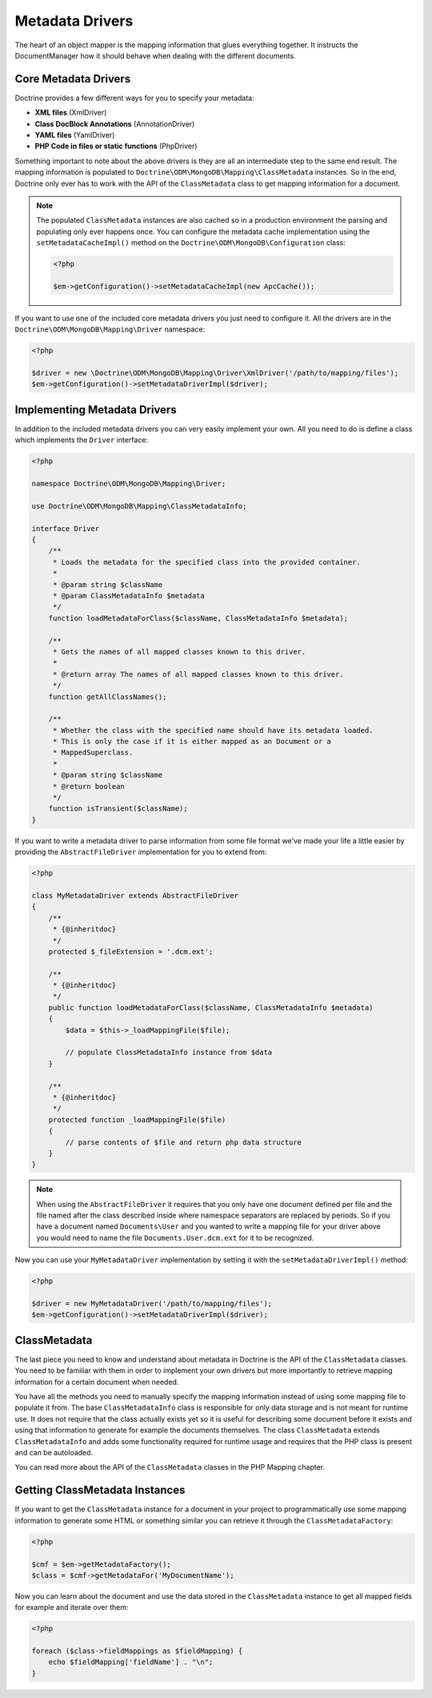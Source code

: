 Metadata Drivers
================

The heart of an object mapper is the mapping information
that glues everything together. It instructs the DocumentManager how
it should behave when dealing with the different documents.

Core Metadata Drivers
---------------------

Doctrine provides a few different ways for you to specify your
metadata:

-  **XML files** (XmlDriver)
-  **Class DocBlock Annotations** (AnnotationDriver)
-  **YAML files** (YamlDriver)
-  **PHP Code in files or static functions** (PhpDriver)

Something important to note about the above drivers is they are all
an intermediate step to the same end result. The mapping
information is populated to ``Doctrine\ODM\MongoDB\Mapping\ClassMetadata``
instances. So in the end, Doctrine only ever has to work with the
API of the ``ClassMetadata`` class to get mapping information for
a document.

.. note::

    The populated ``ClassMetadata`` instances are also cached
    so in a production environment the parsing and populating only ever
    happens once. You can configure the metadata cache implementation
    using the ``setMetadataCacheImpl()`` method on the
    ``Doctrine\ODM\MongoDB\Configuration`` class:

    .. code-block:: php

        <?php

        $em->getConfiguration()->setMetadataCacheImpl(new ApcCache());

If you want to use one of the included core metadata drivers you
just need to configure it. All the drivers are in the
``Doctrine\ODM\MongoDB\Mapping\Driver`` namespace:

.. code-block:: php

    <?php

    $driver = new \Doctrine\ODM\MongoDB\Mapping\Driver\XmlDriver('/path/to/mapping/files');
    $em->getConfiguration()->setMetadataDriverImpl($driver);

Implementing Metadata Drivers
-----------------------------

In addition to the included metadata drivers you can very easily
implement your own. All you need to do is define a class which
implements the ``Driver`` interface:

.. code-block:: php

    <?php

    namespace Doctrine\ODM\MongoDB\Mapping\Driver;
    
    use Doctrine\ODM\MongoDB\Mapping\ClassMetadataInfo;
    
    interface Driver
    {
        /**
         * Loads the metadata for the specified class into the provided container.
         * 
         * @param string $className
         * @param ClassMetadataInfo $metadata
         */
        function loadMetadataForClass($className, ClassMetadataInfo $metadata);
    
        /**
         * Gets the names of all mapped classes known to this driver.
         * 
         * @return array The names of all mapped classes known to this driver.
         */
        function getAllClassNames(); 
    
        /**
         * Whether the class with the specified name should have its metadata loaded.
         * This is only the case if it is either mapped as an Document or a
         * MappedSuperclass.
         *
         * @param string $className
         * @return boolean
         */
        function isTransient($className);
    }

If you want to write a metadata driver to parse information from
some file format we've made your life a little easier by providing
the ``AbstractFileDriver`` implementation for you to extend from:

.. code-block:: php

    <?php

    class MyMetadataDriver extends AbstractFileDriver
    {
        /**
         * {@inheritdoc}
         */
        protected $_fileExtension = '.dcm.ext';
    
        /**
         * {@inheritdoc}
         */
        public function loadMetadataForClass($className, ClassMetadataInfo $metadata)
        {
            $data = $this->_loadMappingFile($file);
    
            // populate ClassMetadataInfo instance from $data
        }
    
        /**
         * {@inheritdoc}
         */
        protected function _loadMappingFile($file)
        {
            // parse contents of $file and return php data structure
        }
    }

.. note::

    When using the ``AbstractFileDriver`` it requires that you
    only have one document defined per file and the file named after the
    class described inside where namespace separators are replaced by
    periods. So if you have a document named ``Documents\User`` and you
    wanted to write a mapping file for your driver above you would need
    to name the file ``Documents.User.dcm.ext`` for it to be
    recognized.

Now you can use your ``MyMetadataDriver`` implementation by setting
it with the ``setMetadataDriverImpl()`` method:

.. code-block:: php

    <?php

    $driver = new MyMetadataDriver('/path/to/mapping/files');
    $em->getConfiguration()->setMetadataDriverImpl($driver);

ClassMetadata
-------------

The last piece you need to know and understand about metadata in
Doctrine is the API of the ``ClassMetadata`` classes. You need to
be familiar with them in order to implement your own drivers but
more importantly to retrieve mapping information for a certain
document when needed.

You have all the methods you need to manually specify the mapping
information instead of using some mapping file to populate it from.
The base ``ClassMetadataInfo`` class is responsible for only data
storage and is not meant for runtime use. It does not require that
the class actually exists yet so it is useful for describing some
document before it exists and using that information to generate for
example the documents themselves. The class ``ClassMetadata``
extends ``ClassMetadataInfo`` and adds some functionality required
for runtime usage and requires that the PHP class is present and
can be autoloaded.

You can read more about the API of the ``ClassMetadata`` classes in
the PHP Mapping chapter.

Getting ClassMetadata Instances
-------------------------------

If you want to get the ``ClassMetadata`` instance for a document in
your project to programmatically use some mapping information to
generate some HTML or something similar you can retrieve it through
the ``ClassMetadataFactory``:

.. code-block:: php

    <?php

    $cmf = $em->getMetadataFactory();
    $class = $cmf->getMetadataFor('MyDocumentName');

Now you can learn about the document and use the data stored in the
``ClassMetadata`` instance to get all mapped fields for example and
iterate over them:

.. code-block:: php

    <?php

    foreach ($class->fieldMappings as $fieldMapping) {
        echo $fieldMapping['fieldName'] . "\n";
    }